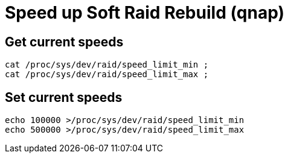 = Speed up Soft Raid Rebuild (qnap)

== Get current speeds

[source,bash]
----
cat /proc/sys/dev/raid/speed_limit_min ;
cat /proc/sys/dev/raid/speed_limit_max ;
----

== Set current speeds

[source,bash]
----
echo 100000 >/proc/sys/dev/raid/speed_limit_min
echo 500000 >/proc/sys/dev/raid/speed_limit_max
----
